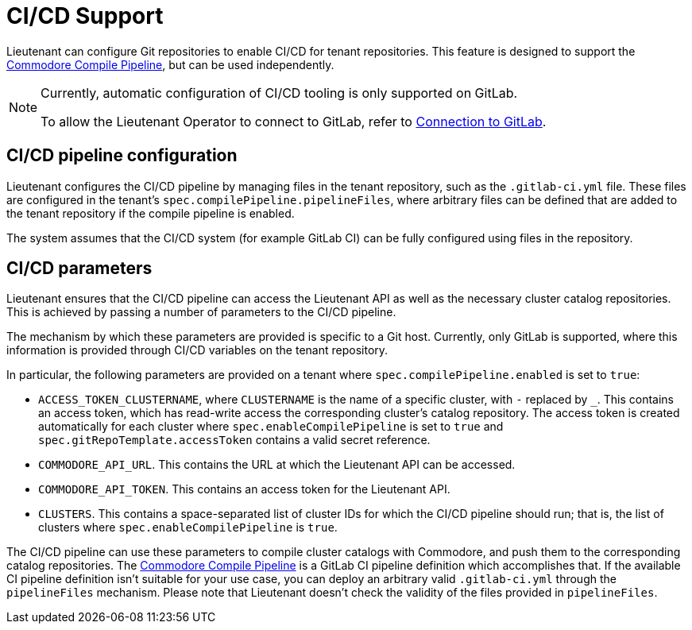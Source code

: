 = CI/CD Support

Lieutenant can configure Git repositories to enable CI/CD for tenant repositories.
This feature is designed to support the https://github.com/projectsyn/commodore-compile-pipelines[Commodore Compile Pipeline], but can be used independently.


[NOTE]
--
Currently, automatic configuration of CI/CD tooling is only supported on GitLab.

To allow the Lieutenant Operator to connect to GitLab, refer to xref:how-tos/gitlab-connection.adoc[Connection to GitLab].
--

== CI/CD pipeline configuration
Lieutenant configures the CI/CD pipeline by managing files in the tenant repository, such as the `.gitlab-ci.yml` file.
These files are configured in the tenant's `spec.compilePipeline.pipelineFiles`, where arbitrary files can be defined that are added to the tenant repository if the compile pipeline is enabled.

The system assumes that the CI/CD system (for example GitLab CI) can be fully configured using files in the repository.

== CI/CD parameters
Lieutenant ensures that the CI/CD pipeline can access the Lieutenant API as well as the necessary cluster catalog repositories.
This is achieved by passing a number of parameters to the CI/CD pipeline.

The mechanism by which these parameters are provided is specific to a Git host.
Currently, only GitLab is supported, where this information is provided through CI/CD variables on the tenant repository.


In particular, the following parameters are provided on a tenant where `spec.compilePipeline.enabled` is set to `true`:

* `ACCESS_TOKEN_CLUSTERNAME`, where `CLUSTERNAME` is the name of a specific cluster, with `-` replaced by `_`.
  This contains an access token, which has read-write access the corresponding cluster's catalog repository.
  The access token is created automatically for each cluster where `spec.enableCompilePipeline` is set to `true` and `spec.gitRepoTemplate.accessToken` contains a valid secret reference.
* `COMMODORE_API_URL`. This contains the URL at which the Lieutenant API can be accessed.
* `COMMODORE_API_TOKEN`. This contains an access token for the Lieutenant API.
* `CLUSTERS`. This contains a space-separated list of cluster IDs for which the CI/CD pipeline should run; that is, the list of clusters where `spec.enableCompilePipeline` is `true`.

The CI/CD pipeline can use these parameters to compile cluster catalogs with Commodore, and push them to the corresponding catalog repositories.
The https://github.com/projectsyn/commodore-compile-pipelines[Commodore Compile Pipeline] is a GitLab CI pipeline definition which accomplishes that.
If the available CI pipeline definition isn't suitable for your use case, you can deploy an arbitrary valid `.gitlab-ci.yml` through the `pipelineFiles` mechanism.
Please note that Lieutenant doesn't check the validity of the files provided in `pipelineFiles`.

